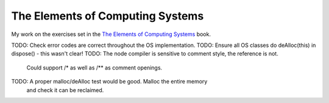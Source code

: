 The Elements of Computing Systems
=================================

My work on the exercises set in the `The Elements of Computing Systems`_ book.

.. _`The Elements of Computing Systems`: http://www1.idc.ac.il/tecs/plan.html



TODO: Check error codes are correct throughout the OS implementation.
TODO: Ensure all OS classes do deAlloc(this) in dispose() - this wasn't clear!
TODO: The node compiler is sensitive to comment style, the reference is not.
      Could support /* as well as /** as comment openings.
TODO: A proper malloc/deAlloc test would be good. Malloc the entire memory
      and check it can be reclaimed.
